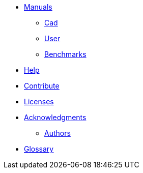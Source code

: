 * xref:index.adoc#manuals[Manuals]
** xref:cad:ROOT:index.adoc#cad_manual[Cad]
** xref:user_h:ROOT:index.adoc#user_manual[User]
** xref:benchmarks_h:ROOT:index.adoc#benchmarks_manual[Benchmarks]

* xref:index.adoc#help[Help]
* xref:index.adoc#contribute[Contribute]
* xref:index.adoc#copyright[Licenses]

* xref:acknowledgments.adoc[Acknowledgments]
** xref:index.adoc#authors[Authors]

// * xref:policy/index.adoc[Policies]
// ** xref:policy/version.adoc[Version]

* xref:GLOSSARY.adoc[Glossary]
